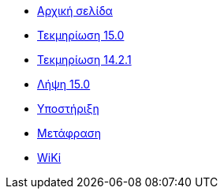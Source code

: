 // all pages are in folders by language, not in the web site directory
:stylesheet: ./css/slint.css
:toc: macro
:toc-title: WiKi
:toclevels: 2
:pdf-themesdir: themes
:pdf-theme: default
[.liens]
--
[.mainmen]
* link:../el/home.html[Αρχική σελίδα]
* link:../el/HandBook.html[Τεκμηρίωση 15.0]
* link:../el/oldHandBook.html[Τεκμηρίωση 14.2.1]
* https://slackware.uk/slint/x86_64/slint-15.0/iso/[Λήψη 15.0]
* link:../el/support.html[Υποστήριξη]
* link:../doc/translate_slint.html[Μετάφραση]
* link:../el/wiki.html[WiKi]

[.langmen]
